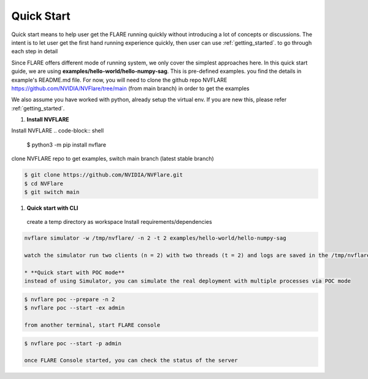 ############
Quick Start
############

Quick start means to help user get the FLARE running quickly without introducing a lot of concepts or discussions.
The intent is to let user get the first hand running experience quickly, then user can use :ref:`getting_started`. to
go through each step in detail

Since FLARE offers different mode of running system, we only cover the simplest approaches here.
In this quick start guide, we are using **examples/hello-world/hello-numpy-sag**. This is pre-defined examples.
you find the details in example's README.md file. For now, you will need to clone the github repo NVFLARE https://github.com/NVIDIA/NVFlare/tree/main (from main branch)
in order to get the examples

We also assume you have worked with python, already setup the virtual env. If you are new this, please refer :ref:`getting_started`.

#. **Install NVFLARE**

Install NVFLARE
.. code-block:: shell

  $ python3 -m pip install nvflare

clone NVFLARE repo to get examples, switch main branch (latest stable branch)

.. code-block:: shell

  $ git clone https://github.com/NVIDIA/NVFlare.git
  $ cd NVFlare
  $ git switch main

#. **Quick start with CLI**
  create a temp directory as workspace
  Install requirements/dependencies

.. code-block:: shell
  $ mkdir -p /tmp/nvflare
  $ python3 -m pip install -r examples/hello-world/hello-numpy-sag/requirements.txt

   * **Quick Start with Simulator**

.. code-block:: shell

   nvflare simulator -w /tmp/nvflare/ -n 2 -t 2 examples/hello-world/hello-numpy-sag

   watch the simulator run two clients (n = 2) with two threads (t = 2) and logs are saved in the /tmp/nvflare workspace

   * **Quick start with POC mode**
   instead of using Simulator, you can simulate the real deployment with multiple processes via POC mode

.. code-block:: shell

   $ nvflare poc --prepare -n 2
   $ nvflare poc --start -ex admin

   from another terminal, start FLARE console

.. code-block:: shell

   $ nvflare poc --start -p admin

   once FLARE Console started, you can check the status of the server


.. code-block:: console
   $ check_status server
   $ submit_job hello-world/hello-numpy-sag
